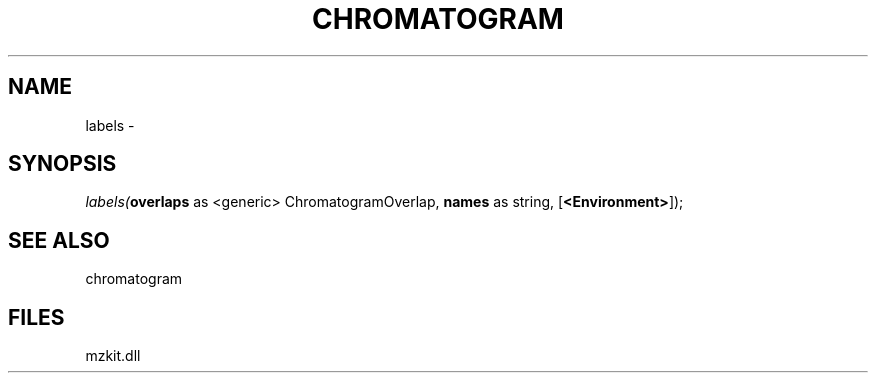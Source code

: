 .\" man page create by R# package system.
.TH CHROMATOGRAM 1 2000-01-01 "labels" "labels"
.SH NAME
labels \- 
.SH SYNOPSIS
\fIlabels(\fBoverlaps\fR as <generic> ChromatogramOverlap, 
\fBnames\fR as string, 
[\fB<Environment>\fR]);\fR
.SH SEE ALSO
chromatogram
.SH FILES
.PP
mzkit.dll
.PP
